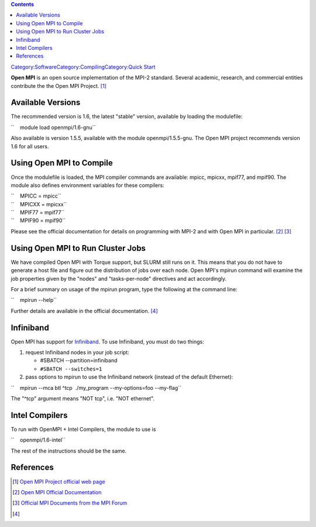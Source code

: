 .. contents::
   :depth: 3
..

`Category:Software </Category:Software>`__\ `Category:Compiling </Category:Compiling>`__\ `Category:Quick
Start </Category:Quick_Start>`__

**Open MPI** is an open source implementation of the MPI-2 standard.
Several academic, research, and commercial entities contribute the the
Open MPI Project. [1]_

Available Versions
==================

The recommended version is 1.6, the latest "stable" version, available
by loading the modulefile:

``    module load openmpi/1.6-gnu``

Also available is version 1.5.5, available with the module
openmpi/1.5.5-gnu. The Open MPI project recommends version 1.6 for all
users.

Using Open MPI to Compile
=========================

Once the modulefile is loaded, the MPI compiler commands are available:
mpicc, mpicxx, mpif77, and mpif90. The module also defines environment
variables for these compilers:

| ``    MPICC = mpicc``
| ``    MPICXX = mpicxx``
| ``    MPIF77 = mpif77``
| ``    MPIF90 = mpif90``

Please see the official documentation for details on programming with
MPI-2 and with Open MPI in particular. [2]_ [3]_

Using Open MPI to Run Cluster Jobs
==================================

We have compiled Open MPI with Torque support, but SLURM still runs on
it. This means that you do not have to generate a host file and figure
out the distribution of jobs over each node. Open MPI's mpirun command
will examine the job properties given by the "nodes" and
"tasks-per-node" directives and act accordingly.

For a brief summary on usage of the mpirun program, type the following
at the command line:

``    mpirun --help``

Further details are available in the official documentation. [4]_

Infiniband
==========

Open MPI has support for `Infiniband </Infiniband>`__. To use
Infiniband, you must do two things:

#. request Infiniband nodes in your job script:

   -  #SBATCH --partition=infiniband
   -  ``#SBATCH --switches=1``

#. pass options to mpirun to use the Infiniband network (instead of the
   default Ethernet):

``    mpirun --mca btl ^tcp  ./my_program --my-options=foo --my-flag``

The "^tcp" argument means "NOT tcp", i.e. "NOT ethernet".

Intel Compilers
===============

To run with OpenMPI + Intel Compilers, the module to use is

``    openmpi/1.6-intel``

The rest of the instructions should be the same.

References
==========

.. raw:: html

   <references/>

.. [1]
   `Open MPI Project official web page <http://www.open-mpi.org/>`__

.. [2]
   `Open MPI Official Documentation <http://www.open-mpi.org/doc/>`__

.. [3]
   `Official MPI Documents from the MPI
   Forum <http://www.mpi-forum.org/docs/docs.html>`__

.. [4]
